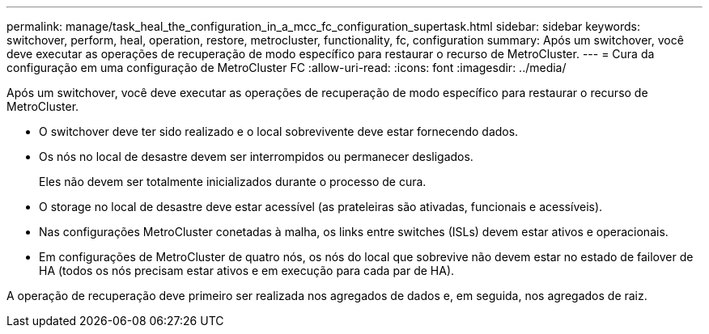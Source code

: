 ---
permalink: manage/task_heal_the_configuration_in_a_mcc_fc_configuration_supertask.html 
sidebar: sidebar 
keywords: switchover, perform, heal, operation, restore, metrocluster, functionality, fc, configuration 
summary: Após um switchover, você deve executar as operações de recuperação de modo específico para restaurar o recurso de MetroCluster. 
---
= Cura da configuração em uma configuração de MetroCluster FC
:allow-uri-read: 
:icons: font
:imagesdir: ../media/


[role="lead"]
Após um switchover, você deve executar as operações de recuperação de modo específico para restaurar o recurso de MetroCluster.

* O switchover deve ter sido realizado e o local sobrevivente deve estar fornecendo dados.
* Os nós no local de desastre devem ser interrompidos ou permanecer desligados.
+
Eles não devem ser totalmente inicializados durante o processo de cura.

* O storage no local de desastre deve estar acessível (as prateleiras são ativadas, funcionais e acessíveis).
* Nas configurações MetroCluster conetadas à malha, os links entre switches (ISLs) devem estar ativos e operacionais.
* Em configurações de MetroCluster de quatro nós, os nós do local que sobrevive não devem estar no estado de failover de HA (todos os nós precisam estar ativos e em execução para cada par de HA).


A operação de recuperação deve primeiro ser realizada nos agregados de dados e, em seguida, nos agregados de raiz.
